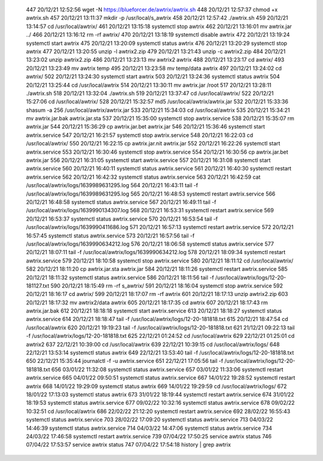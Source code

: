   447  20/12/21 12:52:56 wget -N https://blueforcer.de/awtrix/awtrix.sh
  448  20/12/21 12:57:37 chmod +x awtrix.sh 
  457  20/12/21 13:11:37 mkdir -p /usr/local/s_awtrix
  458  20/12/21 12:57:42 ./awtrix.sh 
  459  20/12/21 13:14:57 cd /usr/local/awtrix/
  461  20/12/21 13:15:18 systemctl stop awtrix
  462  20/12/21 13:16:01 mv awtrix.jar ../
  466  20/12/21 13:16:12 rm -rf awtrix/
  470  20/12/21 13:18:19 systemctl disable awtrix
  472  20/12/21 13:19:24 systemctl start awtrix
  475  20/12/21 13:20:09 systemctl status awtrix
  476  20/12/21 13:20:29 systemctl stop awtrix
  477  20/12/21 13:20:55 unzip -l awtrix2.zip 
  479  20/12/21 13:21:43 unzip -c awtrix2.zip 
  484  20/12/21 13:23:02 unzip awtrix2.zip 
  486  20/12/21 13:23:13 mv awtrix2 awtrix
  488  20/12/21 13:23:17 cd awtrix/
  493  20/12/21 13:23:49 mv awtrix temp
  495  20/12/21 13:23:58 mv temp/data awtrix
  497  20/12/21 13:24:02 cd awtrix/
  502  20/12/21 13:24:30 systemctl start awtrix
  503  20/12/21 13:24:36 systemctl status awtrix
  504  20/12/21 13:25:44 cd /usr/local/awtrix
  514  20/12/21 13:30:11 mv awtrix.jar /root
  517  20/12/21 13:28:11 ./awtrix.sh 
  518  20/12/21 13:32:04 ./awtrix.sh 
  519  20/12/21 13:37:47 cd /usr/local/awtrix/
  522  20/12/21 15:27:06 cd /usr/local/awtrix/
  528  20/12/21 15:32:57 md5 /usr/local/awtrix/awtrix.jar
  532  20/12/21 15:33:36 shasum -a 256 /usr/local/awtrix/awtrix.jar
  533  20/12/21 15:34:03 cd /usr/local/awtrix
  535  20/12/21 15:34:21 mv awtrix.jar.bak awtrix.jar.sta
  537  20/12/21 15:35:00 systemctl stop awtrix.service
  538  20/12/21 15:35:07 rm awtrix.jar
  544  20/12/21 15:36:29 cp awtrix.jar.bet awtrix.jar
  546  20/12/21 15:36:46 systemctl start awtrix.service
  547  20/12/21 16:21:57 systemctl stop awtrix.service 
  548  20/12/21 16:22:03 cd /usr/local/awtrix/
  550  20/12/21 16:22:15 cp awtrix.jar.nit awtrix.jar
  552  20/12/21 16:22:26 systemctl start awtrix.service 
  553  20/12/21 16:30:46 systemctl stop awtrix.service 
  554  20/12/21 16:30:56 cp awtrix.jar.bet awtrix.jar
  556  20/12/21 16:31:05 systemctl start awtrix.service 
  557  20/12/21 16:31:08 systemctl start awtrix.service 
  560  20/12/21 16:40:11 systemctl status awtrix.service 
  561  20/12/21 16:40:30 systemctl restart awtrix.service 
  562  20/12/21 16:42:32 systemctl status awtrix.service 
  563  20/12/21 16:42:59 cat /usr/local/awtrix/logs/1639989631295.log
  564  20/12/21 16:43:11 tail -f /usr/local/awtrix/logs/1639989631295.log
  565  20/12/21 16:48:53 systemctl restart awtrix.service 
  566  20/12/21 16:48:58 systemctl status awtrix.service 
  567  20/12/21 16:49:11 tail -f /usr/local/awtrix/logs/1639990134307.log
  568  20/12/21 16:53:31 systemctl restart awtrix.service 
  569  20/12/21 16:53:37 systemctl status awtrix.service 
  570  20/12/21 16:53:54 tail -f /usr/local/awtrix/logs/1639990411686.log
  571  20/12/21 16:57:13 systemctl restart awtrix.service 
  572  20/12/21 16:57:45 systemctl status awtrix.service 
  573  20/12/21 16:57:56 tail -f /usr/local/awtrix/logs/1639990634212.log
  576  20/12/21 18:06:58 systemctl status awtrix.service 
  577  20/12/21 18:07:11 tail -f /usr/local/awtrix/logs/1639990634212.log
  578  20/12/21 18:09:34 systemctl restart awtrix.service 
  579  20/12/21 18:10:58 systemctl stop awtrix.service 
  580  20/12/21 18:11:12 cd /usr/local/awtrix/
  582  20/12/21 18:11:20 cp awtrix.jar.sta awtrix.jar
  584  20/12/21 18:11:26 systemctl restart awtrix.service 
  585  20/12/21 18:11:32 systemctl status awtrix.service 
  586  20/12/21 18:11:56 tail -f /usr/local/awtrix/logs/12-20-181127.txt
  590  20/12/21 18:15:49 rm -rf s_awtrix/
  591  20/12/21 18:16:04 systemctl stop awtrix.service 
  592  20/12/21 18:16:17 cd awtrix/
  599  20/12/21 18:17:07 rm -rf awtrix
  601  20/12/21 18:17:13 unzip awtrix2.zip 
  603  20/12/21 18:17:32 mv awtrix2/data awtrix
  605  20/12/21 18:17:35 cd awtrix
  607  20/12/21 18:17:43 rm awtrix.jar.bak 
  612  20/12/21 18:18:18 systemctl start awtrix.service 
  613  20/12/21 18:18:27 systemctl status awtrix.service 
  614  20/12/21 18:18:47 tail -f /usr/local/awtrix/logs/12-20-181818.txt 
  615  20/12/21 18:47:54 cd /usr/local/awtrix
  620  20/12/21 19:19:23 tail -f /usr/local/awtrix/logs/12-20-181818.txt 
  621  21/12/21 09:22:13 tail -f /usr/local/awtrix/logs/12-20-181818.txt 
  625  22/12/21 01:24:52 cd /usr/local/awtrix
  629  22/12/21 01:25:01 cd awtrix2
  637  22/12/21 10:39:00 cd /usr/local/awtrix
  639  22/12/21 10:39:15 cd /usr/local/awtrix/logs/
  648  22/12/21 13:53:14 systemctl status awtrix
  649  22/12/21 13:53:40 tail -f /usr/local/awtrix/logs/12-20-181818.txt
  650  22/12/21 15:35:44 journalctl -f -u awtrix.service
  651  22/12/21 17:05:56 tail -f /usr/local/awtrix/logs/12-20-181818.txt
  656  03/01/22 11:32:08 systemctl status awtrix.service 
  657  03/01/22 11:33:06 systemctl restart awtrix.service 
  665  04/01/22 09:50:51 systemctl status awtrix.service 
  667  14/01/22 19:28:52 systemctl restart awtrix
  668  14/01/22 19:29:09 systemctl status awtrix
  669  14/01/22 19:29:59 cd /usr/local/awtrix/logs/
  672  18/01/22 17:13:03 systemctl status awtrix
  673  31/01/22 18:19:44 systemctl restart awtrix.service 
  674  31/01/22 18:19:53 systemctl status awtrix.service 
  677  09/02/22 10:32:16 systemctl status awtrix.service 
  678  09/02/22 10:32:51 cd /usr/local/awtrix
  686  22/02/22 21:12:20 systemctl restart awtrix.service
  692  28/02/22 16:55:43 systemctl status awtrix.service
  703  28/02/22 17:09:20 systemctl status awtrix.service
  713  04/03/22 14:46:39 systemctl status awtrix.service
  714  04/03/22 14:47:06 systemctl status awtrix.service
  734  24/03/22 17:46:58 systemctl restart awtrix.service 
  739  07/04/22 17:50:25 service awtrix status
  746  07/04/22 17:53:57 service awtrix status
  747  07/04/22 17:54:18 history | grep awtrix